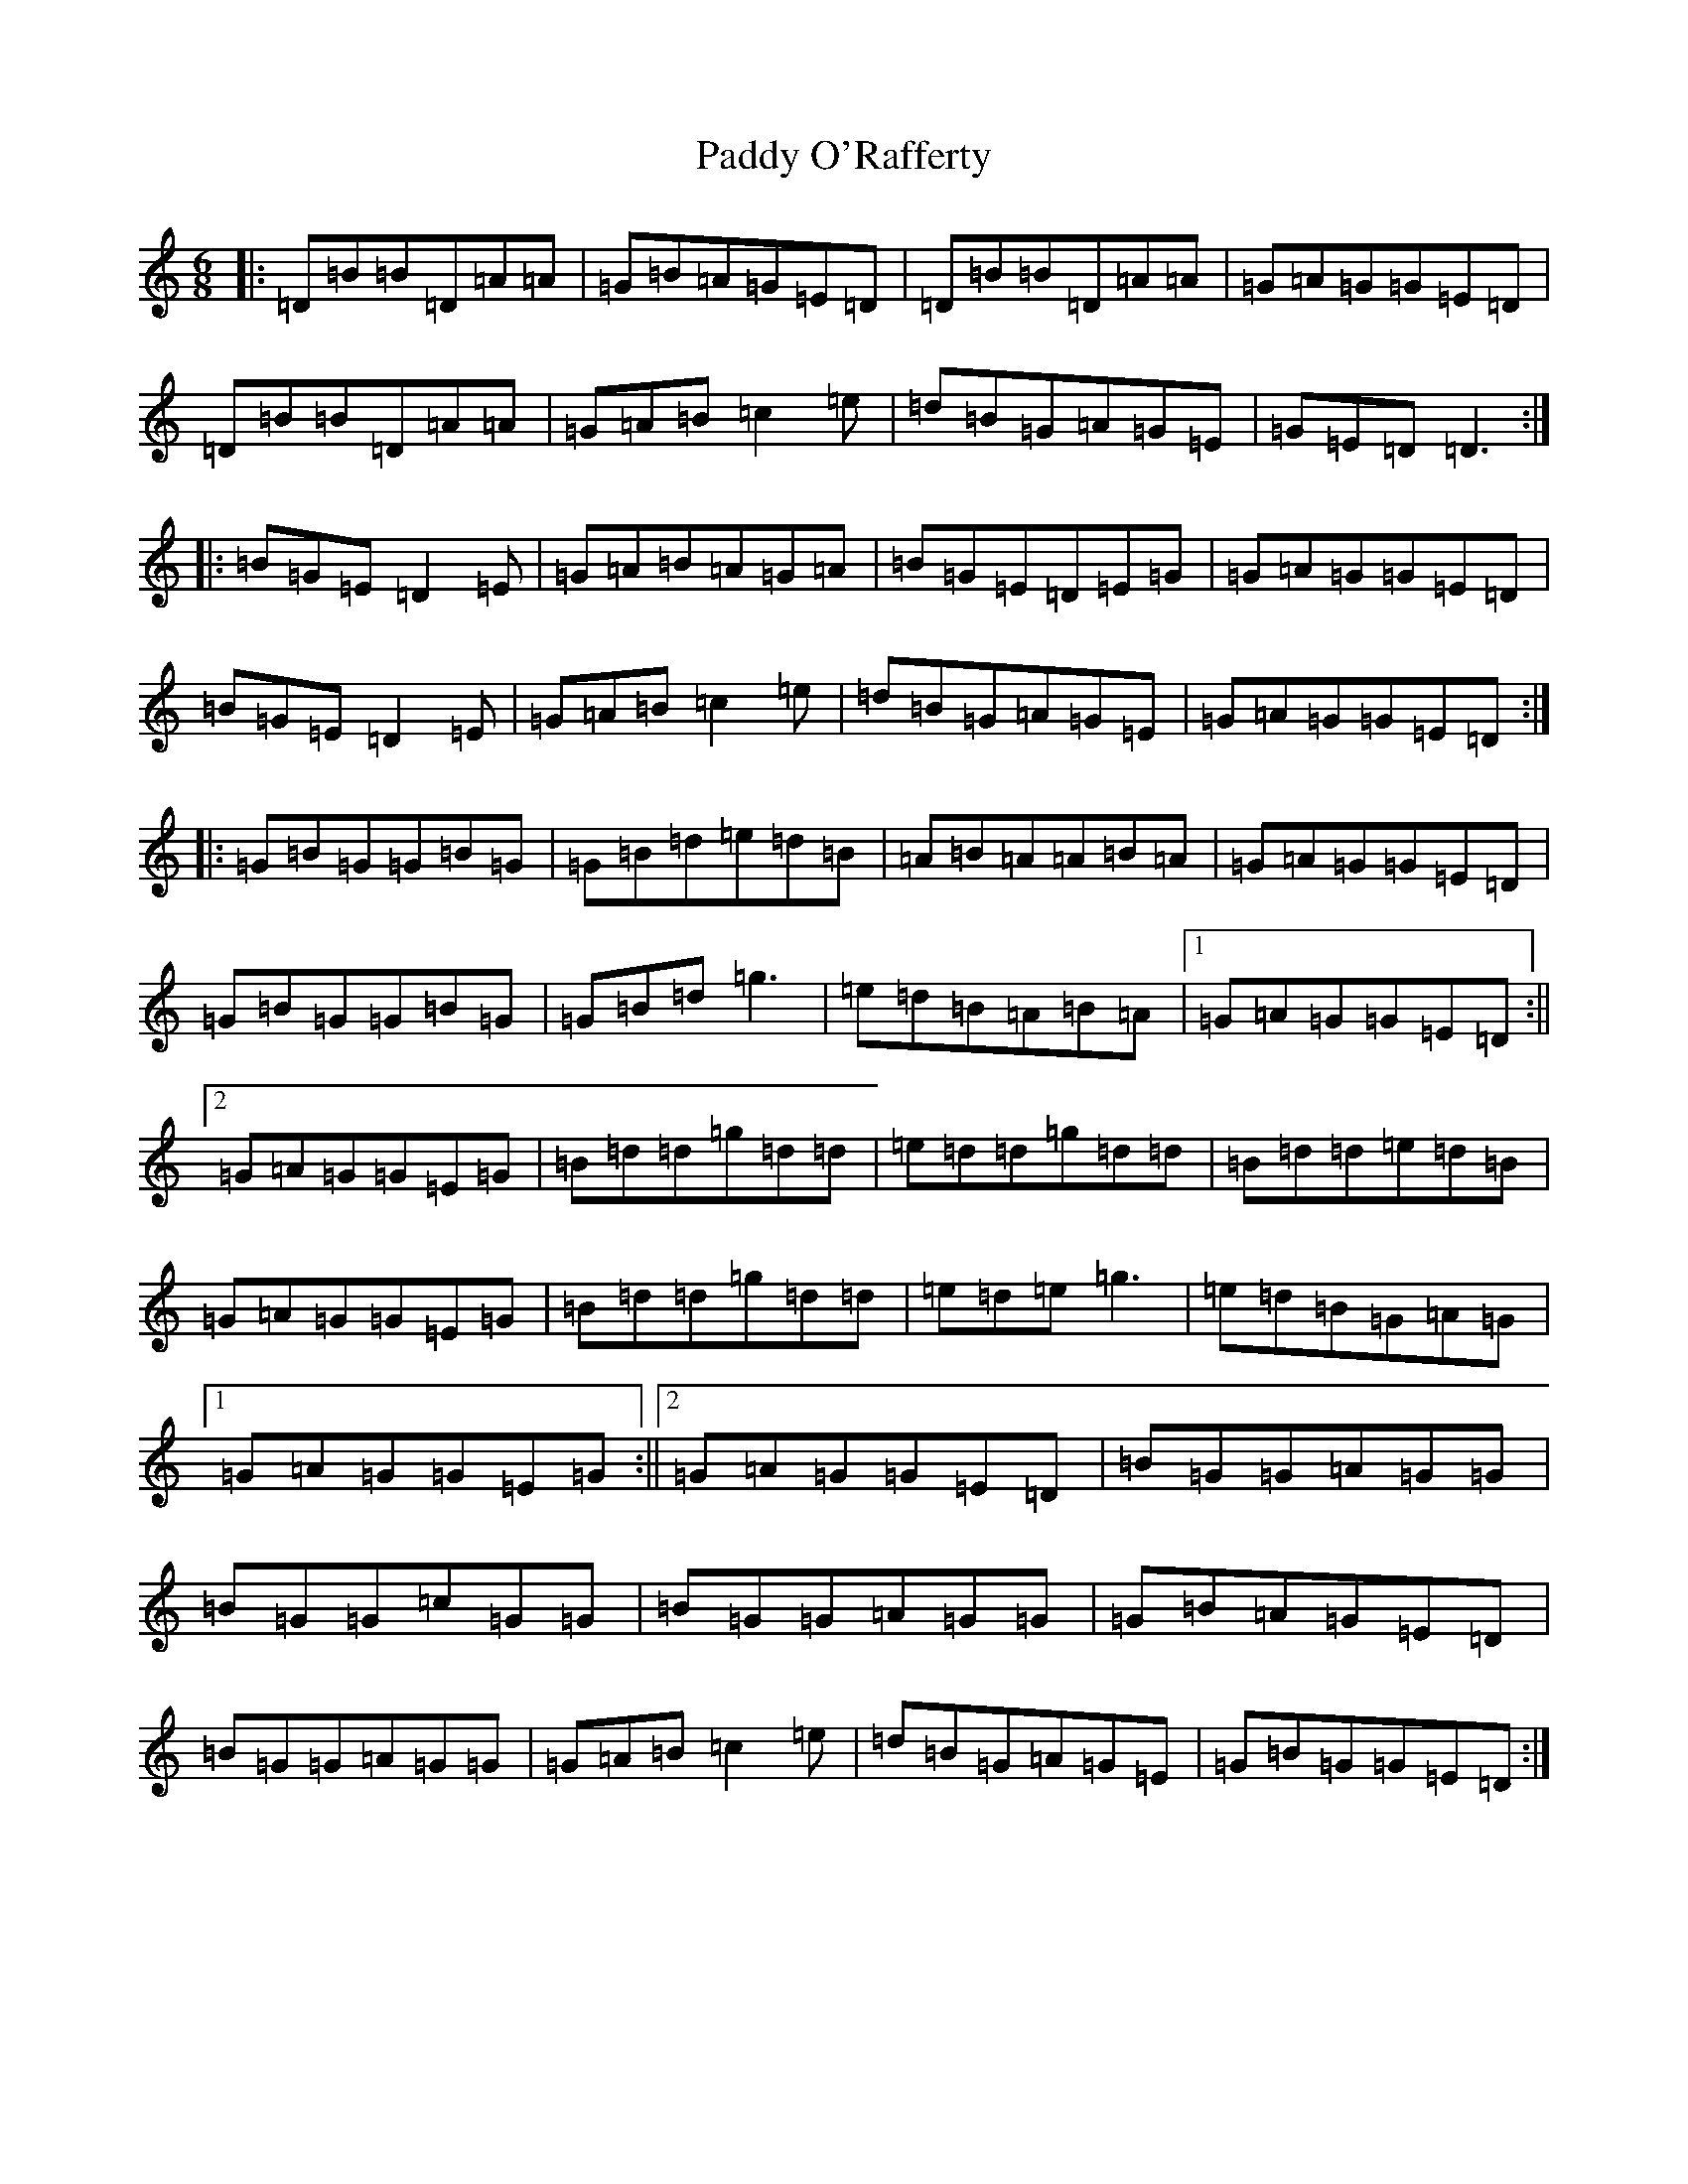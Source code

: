 X: 16507
T: Paddy O'Rafferty
S: https://thesession.org/tunes/741#setting13825
Z: D Major
R: jig
M:6/8
L:1/8
K: C Major
|:=D=B=B=D=A=A|=G=B=A=G=E=D|=D=B=B=D=A=A|=G=A=G=G=E=D|=D=B=B=D=A=A|=G=A=B=c2=e|=d=B=G=A=G=E|=G=E=D=D3:||:=B=G=E=D2=E|=G=A=B=A=G=A|=B=G=E=D=E=G|=G=A=G=G=E=D|=B=G=E=D2=E|=G=A=B=c2=e|=d=B=G=A=G=E|=G=A=G=G=E=D:||:=G=B=G=G=B=G|=G=B=d=e=d=B|=A=B=A=A=B=A|=G=A=G=G=E=D|=G=B=G=G=B=G|=G=B=d=g3|=e=d=B=A=B=A|1=G=A=G=G=E=D:||2=G=A=G=G=E=G|=B=d=d=g=d=d|=e=d=d=g=d=d|=B=d=d=e=d=B|=G=A=G=G=E=G|=B=d=d=g=d=d|=e=d=e=g3|=e=d=B=G=A=G|1=G=A=G=G=E=G:||2=G=A=G=G=E=D|=B=G=G=A=G=G|=B=G=G=c=G=G|=B=G=G=A=G=G|=G=B=A=G=E=D|=B=G=G=A=G=G|=G=A=B=c2=e|=d=B=G=A=G=E|=G=B=G=G=E=D:|